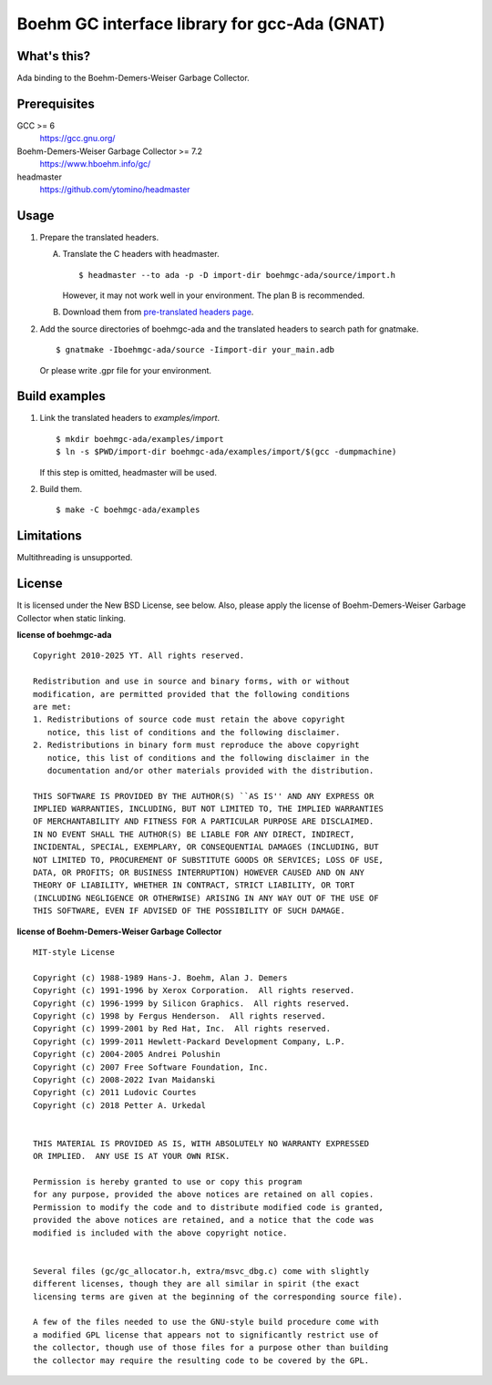 Boehm GC interface library for gcc-Ada (GNAT)
=============================================

What's this?
------------

Ada binding to the Boehm-Demers-Weiser Garbage Collector.

Prerequisites
-------------

GCC >= 6
 https://gcc.gnu.org/
Boehm-Demers-Weiser Garbage Collector >= 7.2
 https://www.hboehm.info/gc/
headmaster
 https://github.com/ytomino/headmaster

Usage
-----

1. Prepare the translated headers.

   A. Translate the C headers with headmaster. ::

       $ headmaster --to ada -p -D import-dir boehmgc-ada/source/import.h
      
      However, it may not work well in your environment.
      The plan B is recommended.

   B. Download them from `pre-translated headers page`_.

2. Add the source directories of boehmgc-ada and the translated headers
   to search path for gnatmake. ::

    $ gnatmake -Iboehmgc-ada/source -Iimport-dir your_main.adb
   
   Or please write .gpr file for your environment.

Build examples
--------------

1. Link the translated headers to `examples/import`. ::

    $ mkdir boehmgc-ada/examples/import
    $ ln -s $PWD/import-dir boehmgc-ada/examples/import/$(gcc -dumpmachine)
   
   If this step is omitted, headmaster will be used.

2. Build them. ::

    $ make -C boehmgc-ada/examples

Limitations
-----------

Multithreading is unsupported.

License
-------

It is licensed under the New BSD License, see below.
Also, please apply the license of Boehm-Demers-Weiser Garbage Collector when
static linking.

**license of boehmgc-ada** ::

 Copyright 2010-2025 YT. All rights reserved.
 
 Redistribution and use in source and binary forms, with or without
 modification, are permitted provided that the following conditions
 are met:
 1. Redistributions of source code must retain the above copyright
    notice, this list of conditions and the following disclaimer.
 2. Redistributions in binary form must reproduce the above copyright
    notice, this list of conditions and the following disclaimer in the
    documentation and/or other materials provided with the distribution.
 
 THIS SOFTWARE IS PROVIDED BY THE AUTHOR(S) ``AS IS'' AND ANY EXPRESS OR
 IMPLIED WARRANTIES, INCLUDING, BUT NOT LIMITED TO, THE IMPLIED WARRANTIES
 OF MERCHANTABILITY AND FITNESS FOR A PARTICULAR PURPOSE ARE DISCLAIMED.
 IN NO EVENT SHALL THE AUTHOR(S) BE LIABLE FOR ANY DIRECT, INDIRECT,
 INCIDENTAL, SPECIAL, EXEMPLARY, OR CONSEQUENTIAL DAMAGES (INCLUDING, BUT
 NOT LIMITED TO, PROCUREMENT OF SUBSTITUTE GOODS OR SERVICES; LOSS OF USE,
 DATA, OR PROFITS; OR BUSINESS INTERRUPTION) HOWEVER CAUSED AND ON ANY
 THEORY OF LIABILITY, WHETHER IN CONTRACT, STRICT LIABILITY, OR TORT
 (INCLUDING NEGLIGENCE OR OTHERWISE) ARISING IN ANY WAY OUT OF THE USE OF
 THIS SOFTWARE, EVEN IF ADVISED OF THE POSSIBILITY OF SUCH DAMAGE.

**license of Boehm-Demers-Weiser Garbage Collector** ::

 MIT-style License
 
 Copyright (c) 1988-1989 Hans-J. Boehm, Alan J. Demers
 Copyright (c) 1991-1996 by Xerox Corporation.  All rights reserved.
 Copyright (c) 1996-1999 by Silicon Graphics.  All rights reserved.
 Copyright (c) 1998 by Fergus Henderson.  All rights reserved.
 Copyright (c) 1999-2001 by Red Hat, Inc.  All rights reserved.
 Copyright (c) 1999-2011 Hewlett-Packard Development Company, L.P.
 Copyright (c) 2004-2005 Andrei Polushin
 Copyright (c) 2007 Free Software Foundation, Inc.
 Copyright (c) 2008-2022 Ivan Maidanski
 Copyright (c) 2011 Ludovic Courtes
 Copyright (c) 2018 Petter A. Urkedal
 
 
 THIS MATERIAL IS PROVIDED AS IS, WITH ABSOLUTELY NO WARRANTY EXPRESSED
 OR IMPLIED.  ANY USE IS AT YOUR OWN RISK.
 
 Permission is hereby granted to use or copy this program
 for any purpose, provided the above notices are retained on all copies.
 Permission to modify the code and to distribute modified code is granted,
 provided the above notices are retained, and a notice that the code was
 modified is included with the above copyright notice.
 
 
 Several files (gc/gc_allocator.h, extra/msvc_dbg.c) come with slightly
 different licenses, though they are all similar in spirit (the exact
 licensing terms are given at the beginning of the corresponding source file).
 
 A few of the files needed to use the GNU-style build procedure come with
 a modified GPL license that appears not to significantly restrict use of
 the collector, though use of those files for a purpose other than building
 the collector may require the resulting code to be covered by the GPL.

.. _`pre-translated headers page`: https://github.com/ytomino/boehmgc-ada/wiki/Pre-translated-headers
